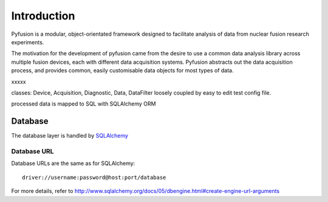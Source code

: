 Introduction
============

Pyfusion is a modular, object-orientated framework designed to
facilitate analysis of data from nuclear fusion research experiments. 


The motivation for the development of pyfusion came from the desire to
use a common data analysis library across multiple fusion devices,
each with different data acquisition systems. Pyfusion abstracts out
the data acquisition process, and provides common, easily customisable
data objects for most types of data. 

xxxxx

classes: Device, Acquisition, Diagnostic, Data, DataFilter loosely
coupled by easy to edit test config file.

processed data is mapped to SQL with SQLAlchemy ORM




Database
--------
The database layer is handled by `SQLAlchemy <http://www.sqlalchemy.org>`_ 

.. _db-urls:

Database URL
^^^^^^^^^^^^
Database URLs are the same as for SQLAlchemy::

	 driver://username:password@host:port/database

For more details, refer to http://www.sqlalchemy.org/docs/05/dbengine.html#create-engine-url-arguments 